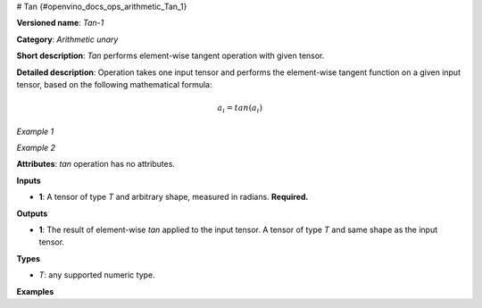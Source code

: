 # Tan  {#openvino_docs_ops_arithmetic_Tan_1}


.. meta::
  :description: Learn about Tan-1 - an element-wise, arithmetic operation, which 
                can be performed on a single tensor in OpenVINO.

**Versioned name**: *Tan-1*

**Category**: *Arithmetic unary*

**Short description**: *Tan* performs element-wise tangent operation with given tensor.

**Detailed description**:  Operation takes one input tensor and performs the element-wise tangent function on a given input tensor, based on the following mathematical formula:

.. math::

   a_{i} = tan(a_{i})

*Example 1*

.. code-block:: xml
   :force:

   input = [0.0, 0.25, -0.25, 0.5, -0.5]
   output = [0.0, 0.25534192, -0.25534192, 0.54630249, -0.54630249]

*Example 2*

.. code-block:: xml
   :force:

   input = [-2, -1, 0, 1, 2]
   output = [2, -2, 0, 2, -2]

**Attributes**: *tan*  operation has no attributes.

**Inputs**

* **1**: A tensor of type *T* and arbitrary shape, measured in radians. **Required.**

**Outputs**

* **1**: The result of element-wise *tan* applied to the input tensor. A tensor of type *T* and same shape as the input tensor.

**Types**

* *T*: any supported numeric type.


**Examples**

.. code-block:: xml
   :force: 

    <layer ... type="Tan">
        <input>
            <port id="0">
                <dim>256</dim>
                <dim>56</dim>
            </port>
        </input>
        <output>
            <port id="1">
                <dim>256</dim>
                <dim>56</dim>
            </port>
        </output>
    </layer>

